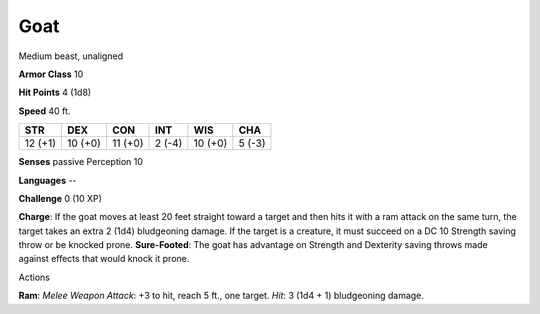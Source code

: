 Goat
----

Medium beast, unaligned

**Armor Class** 10

**Hit Points** 4 (1d8)

**Speed** 40 ft.

+-----------+-----------+-----------+----------+-----------+----------+
| STR       | DEX       | CON       | INT      | WIS       | CHA      |
+===========+===========+===========+==========+===========+==========+
| 12 (+1)   | 10 (+0)   | 11 (+0)   | 2 (-4)   | 10 (+0)   | 5 (-3)   |
+-----------+-----------+-----------+----------+-----------+----------+

**Senses** passive Perception 10

**Languages** --

**Challenge** 0 (10 XP)

**Charge**: If the goat moves at least 20 feet straight toward a target
and then hits it with a ram attack on the same turn, the target takes an
extra 2 (1d4) bludgeoning damage. If the target is a creature, it must
succeed on a DC 10 Strength saving throw or be knocked prone.
**Sure-Footed**: The goat has advantage on Strength and Dexterity saving
throws made against effects that would knock it prone.

Actions

**Ram**: *Melee Weapon Attack*: +3 to hit, reach 5 ft., one target.
*Hit*: 3 (1d4 + 1) bludgeoning damage.
